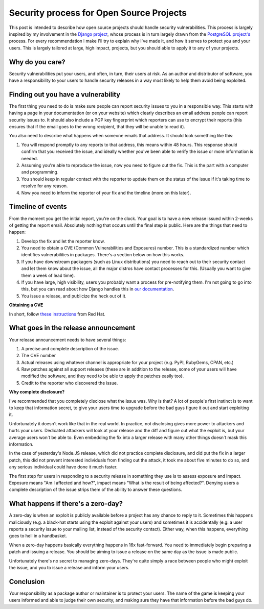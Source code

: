 Security process for Open Source Projects
=========================================



This post is intended to describe how open source projects should handle
security vulnerabilities. This process is largely inspired by my involvement
in the `Django project`_, whose process is in turn largely drawn from the
`PostgreSQL project's`_ process. For every recommendation I make I'll try
to explain why I've made it, and how it serves to protect you and your users.
This is largely tailored at large, high impact, projects, but you should
able to apply it to any of your projects.

Why do you care?
----------------

Security vulnerabilities put your users, and often, in turn, their users at
risk. As an author and distributor of software, you have a responsibility to
your users to handle security releases in a way most likely to help them avoid
being exploited.

Finding out you have a vulnerability
------------------------------------

The first thing you need to do is make sure people can report security issues
to you in a responsible way. This starts with having a page in your
documentation (or on your website) which clearly describes an email address
people can report security issues to. It should also include a PGP key
fingerprint which reporters can use to encrypt their reports (this ensures
that if the email goes to the wrong recipient, that they will be unable to read
it).

You also need to describe what happens when someone emails that address. It
should look something like this:

#. You will respond promptly to any reports to that address, this means within
   48 hours. This response should confirm that you received the issue, and
   ideally whether you've been able to verify the issue or more information is
   needed.
#. Assuming you're able to reproduce the issue, now you need to figure out the
   fix. This is the part with a computer and programming.
#. You should keep in regular contact with the reporter to update them on the
   status of the issue if it's taking time to resolve for any reason.
#. Now you need to inform the reporter of your fix and the timeline (more on
   this later).

Timeline of events
------------------

From the moment you get the initial report, you're on the clock. Your goal is
to have a new release issued within 2-weeks of getting the report email.
Absolutely nothing that occurs until the final step is public. Here are the
things that need to happen:

#. Develop the fix and let the reporter know.
#. You need to obtain a CVE (Common Vulnerabilities and Exposures) number. This
   is a standardized number which identifies vulnerabilities in packages.
   There's a section below on how this works.
#. If you have downstream packagers (such as Linux distributions) you need to
   reach out to their security contact and let them know about the issue, all
   the major distros have contact processes for this. (Usually you want to give
   them a week of lead time).
#. If you have large, high visibility, users you probably want a process for
   pre-notifying them. I'm not going to go into this, but you can read about
   how Django handles this in `our documentation`_.
#. You issue a release, and publicize the heck out of it.

**Obtaining a CVE**

In short, follow `these instructions`_ from Red Hat.

What goes in the release announcement
-------------------------------------

Your release announcement needs to have several things:

#. A precise and complete description of the issue.
#. The CVE number
#. Actual releases using whatever channel is appropriate for your project (e.g.
   PyPI, RubyGems, CPAN, etc.)
#. Raw patches against all support releases (these are in addition to the
   release, some of your users will have modified the software, and they need
   to be able to apply the patches easily too).
#. Credit to the reporter who discovered the issue.

**Why complete disclosure?**

I've recommended that you completely disclose what the issue was. Why is that?
A lot of people's first instinct is to want to keep that information secret, to
give your users time to upgrade before the bad guys figure it out and start
exploiting it.

Unfortunately it doesn't work like that in the real world. In practice, not disclosing gives more power to attackers and hurts your users. Dedicated
attackers will look at your release and the diff and figure out what the
exploit is, but your average users won't be able to. Even embedding the fix
into a larger release with many other things doesn't mask this information.

In the case of yesterday's Node.JS release, which did not practice complete
disclosure, and did put the fix in a larger patch, this did not prevent
interested individuals from finding out the attack, it took me about five
minutes to do so, and any serious individual could have done it much faster.

The first step for users in responding to a security release in something they
use is to assess exposure and impact. Exposure means "Am I affected and how?",
impact means "What is the result of being affected?". Denying users a complete
description of the issue strips them of the ability to answer these questions.

What happens if there's a zero-day?
-----------------------------------

A zero-day is when an exploit is publicly available before a project has any
chance to reply to it. Sometimes this happens maliciously (e.g. a black-hat
starts using the exploit against your users) and sometimes it is accidentally
(e.g. a user reports a security issue to your mailing list, instead of the
security contact). Either way, when this happens, everything goes to hell in a
handbasket.

When a zero-day happens basically everything happens in 16x fast-forward. You
need to immediately begin preparing a patch and issuing a release. You should
be aiming to issue a release on the same day as the issue is made public.

Unfortunately there's no secret to managing zero-days. They're quite simply a
race between people who might exploit the issue, and you to issue a release and
inform your users.

Conclusion
----------

Your responsibility as a package author or maintainer is to protect your users.
The name of the game is keeping your users informed and able to judge their own
security, and making sure they have that information before the bad guys do.


.. _`Django project`: https://djangoproject.com
.. _`PostgreSQL project's`: http://www.postgresql.org/
.. _`our documentation`: https://docs.djangoproject.com/en/dev/internals/security/#who-receives-advance-notification
.. _`these instructions`: http://people.redhat.com/kseifrie/CVE-OpenSource-Request-HOWTO.html
